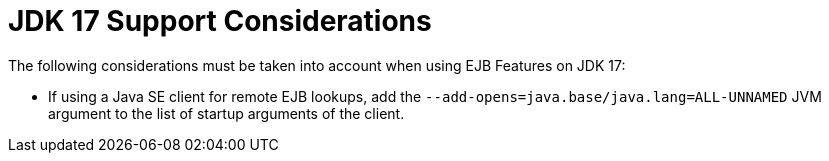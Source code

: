 [[jdk17-support]]
= JDK 17 Support Considerations

The following considerations must be taken into account when using EJB Features on JDK 17:

* If using a Java SE client for remote EJB lookups, add the `--add-opens=java.base/java.lang=ALL-UNNAMED` JVM argument to the list of startup arguments of the client.
